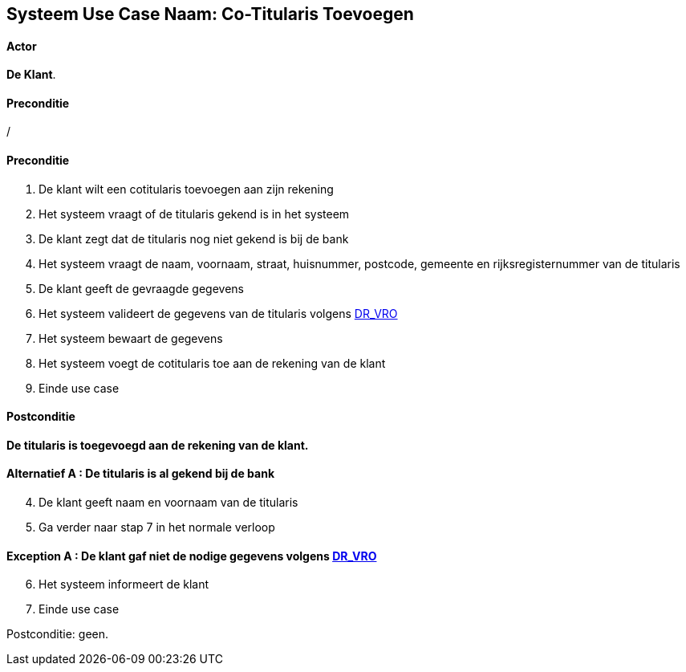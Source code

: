 == *Systeem Use Case Naam: Co-Titularis Toevoegen*
==== Actor 
[underline]##**De Klant**##.

==== Preconditie
/

==== Preconditie
. De [underline]#klant#  wilt een cotitularis toevoegen aan zijn rekening 
. Het systeem vraagt of de titularis gekend is in het systeem 
. De [underline]#klant# zegt dat de titularis nog niet gekend is bij de bank
. Het systeem vraagt de naam, voornaam, straat, huisnummer, postcode, gemeente en rijksregisternummer van de titularis
. De [underline]#klant# geeft de gevraagde gegevens
. Het systeem valideert de gegevens van de titularis volgens link:DR.adoc[DR_VRO] 
. Het systeem bewaart de gegevens
. Het systeem voegt de cotitularis toe aan de rekening van de klant
. Einde use case

==== Postconditie 
*De titularis is toegevoegd aan de rekening van de klant.*

==== Alternatief A : De titularis is al gekend bij de bank
[start=4]
. De [underline]#klant# geeft naam en voornaam van de titularis
. Ga verder naar stap 7 in het normale verloop

==== Exception A : De klant gaf niet de nodige gegevens volgens link:DR.adoc[DR_VRO] 
[start=6]
. Het systeem informeert de klant
. Einde use case

Postconditie: geen.